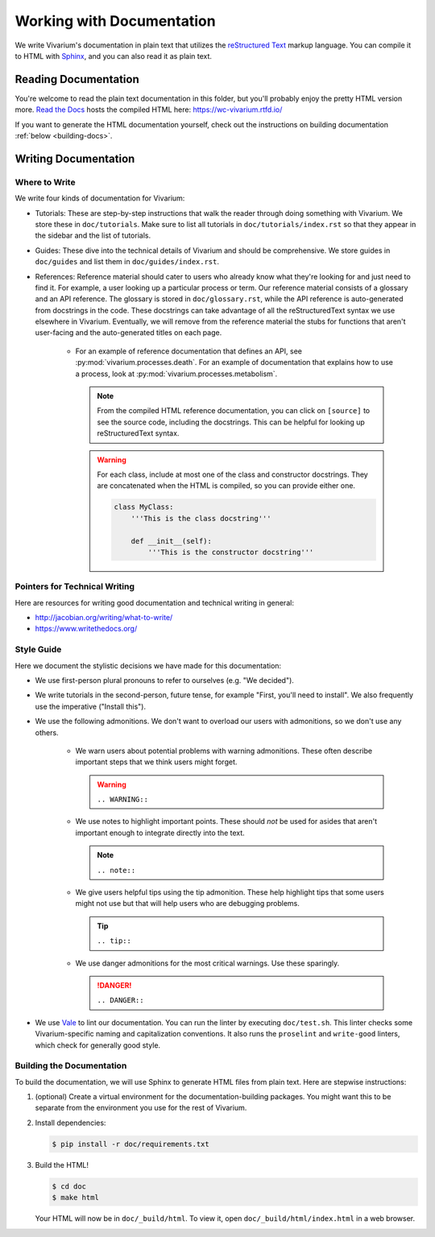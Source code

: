 ==========================
Working with Documentation
==========================

We write Vivarium's documentation in plain text that utilizes the
`reStructured Text <https://www.sphinx-doc.org/rest.html>`_ markup
language. You can compile it to HTML with `Sphinx
<https://sphinx-doc.org>`_, and you can also read it as plain text.

---------------------
Reading Documentation
---------------------

You're welcome to read the plain text documentation in this folder, but
you'll probably enjoy the pretty HTML version more.
`Read the Docs <https://readthedocs.org>`_ hosts the compiled HTML here:
https://wc-vivarium.rtfd.io/

If you want to generate the HTML documentation yourself, check out the
instructions on building documentation :ref:`below <building-docs>`.

---------------------
Writing Documentation
---------------------

Where to Write
==============

We write four kinds of documentation for Vivarium:

* Tutorials: These are step-by-step instructions that walk the reader
  through doing something with Vivarium. We store these in
  ``doc/tutorials``. Make sure to list all tutorials in
  ``doc/tutorials/index.rst`` so that they appear in the sidebar and the
  list of tutorials.
* Guides: These dive into the technical details of Vivarium and should
  be comprehensive. We store guides in ``doc/guides`` and list them in
  ``doc/guides/index.rst``.
* References: Reference material should cater to users who already know
  what they're looking for and just need to find it. For example, a user
  looking up a particular process or term. Our reference material
  consists of a glossary and an API reference. The glossary is stored in
  ``doc/glossary.rst``, while the API reference is auto-generated from
  docstrings in the code. These docstrings can take advantage of all the
  reStructuredText syntax we use elsewhere in Vivarium. Eventually, we
  will remove from the reference material the stubs for functions that
  aren't user-facing and the auto-generated titles on each page.
    * For an example of reference documentation that defines an API, see
      :py:mod:`vivarium.processes.death`. For an example of
      documentation that explains how to use a process, look at
      :py:mod:`vivarium.processes.metabolism`.

      .. note::
          From the compiled HTML reference documentation, you can click
          on ``[source]`` to see the source code, including the
          docstrings. This can be helpful for looking up
          reStructuredText syntax.

      .. WARNING:: For each class, include at most one of the class and
          constructor docstrings. They are concatenated when the HTML is
          compiled, so you can provide either one.

          .. code-block:: python

                class MyClass:
                    '''This is the class docstring'''

                    def __init__(self):
                        '''This is the constructor docstring'''

Pointers for Technical Writing
==============================

Here are resources for writing good documentation and technical writing
in general:

* http://jacobian.org/writing/what-to-write/
* https://www.writethedocs.org/

.. todo:: Flesh out these pointers based on what I learn while writing

Style Guide
===========

Here we document the stylistic decisions we have made for this
documentation:

* We use first-person plural pronouns to refer to ourselves (e.g. "We
  decided").
* We write tutorials in the second-person, future tense, for example
  "First, you'll need to install". We also frequently use the imperative
  ("Install this").
* We use the following admonitions. We don't want to overload our users
  with admonitions, so we don't use any others.

    * We warn users about potential problems with warning admonitions.
      These often describe important steps that we think users might forget.

      .. WARNING::

         ``.. WARNING::``

    * We use notes to highlight important points. These should *not* be
      used for asides that aren't important enough to integrate directly
      into the text.

      .. note::

         ``.. note::``

    * We give users helpful tips using the tip admonition. These help
      highlight tips that some users might not use but that will help
      users who are debugging problems.

      .. tip::

         ``.. tip::``

    * We use danger admonitions for the most critical warnings. Use
      these sparingly.

      .. DANGER::

         ``.. DANGER::``

* We use `Vale <https://errata-ai.gitbook.io/vale/>`_ to lint our
  documentation. You can run the linter by executing ``doc/test.sh``.
  This linter checks some Vivarium-specific naming and capitalization
  conventions. It also runs the ``proselint`` and ``write-good``
  linters, which check for generally good style.


.. _building-docs:

Building the Documentation
==========================

To build the documentation, we will use Sphinx to generate HTML files
from plain text. Here are stepwise instructions:

#. (optional) Create a virtual environment for the
   documentation-building packages. You might want this to be separate
   from the environment you use for the rest of Vivarium.
#. Install dependencies:

   .. code-block:: console

        $ pip install -r doc/requirements.txt

#. Build the HTML!

   .. code-block:: console

        $ cd doc
        $ make html

   Your HTML will now be in ``doc/_build/html``. To view it, open
   ``doc/_build/html/index.html`` in a web browser.

.. todo:: Add instructions for working with readthedocs.io
